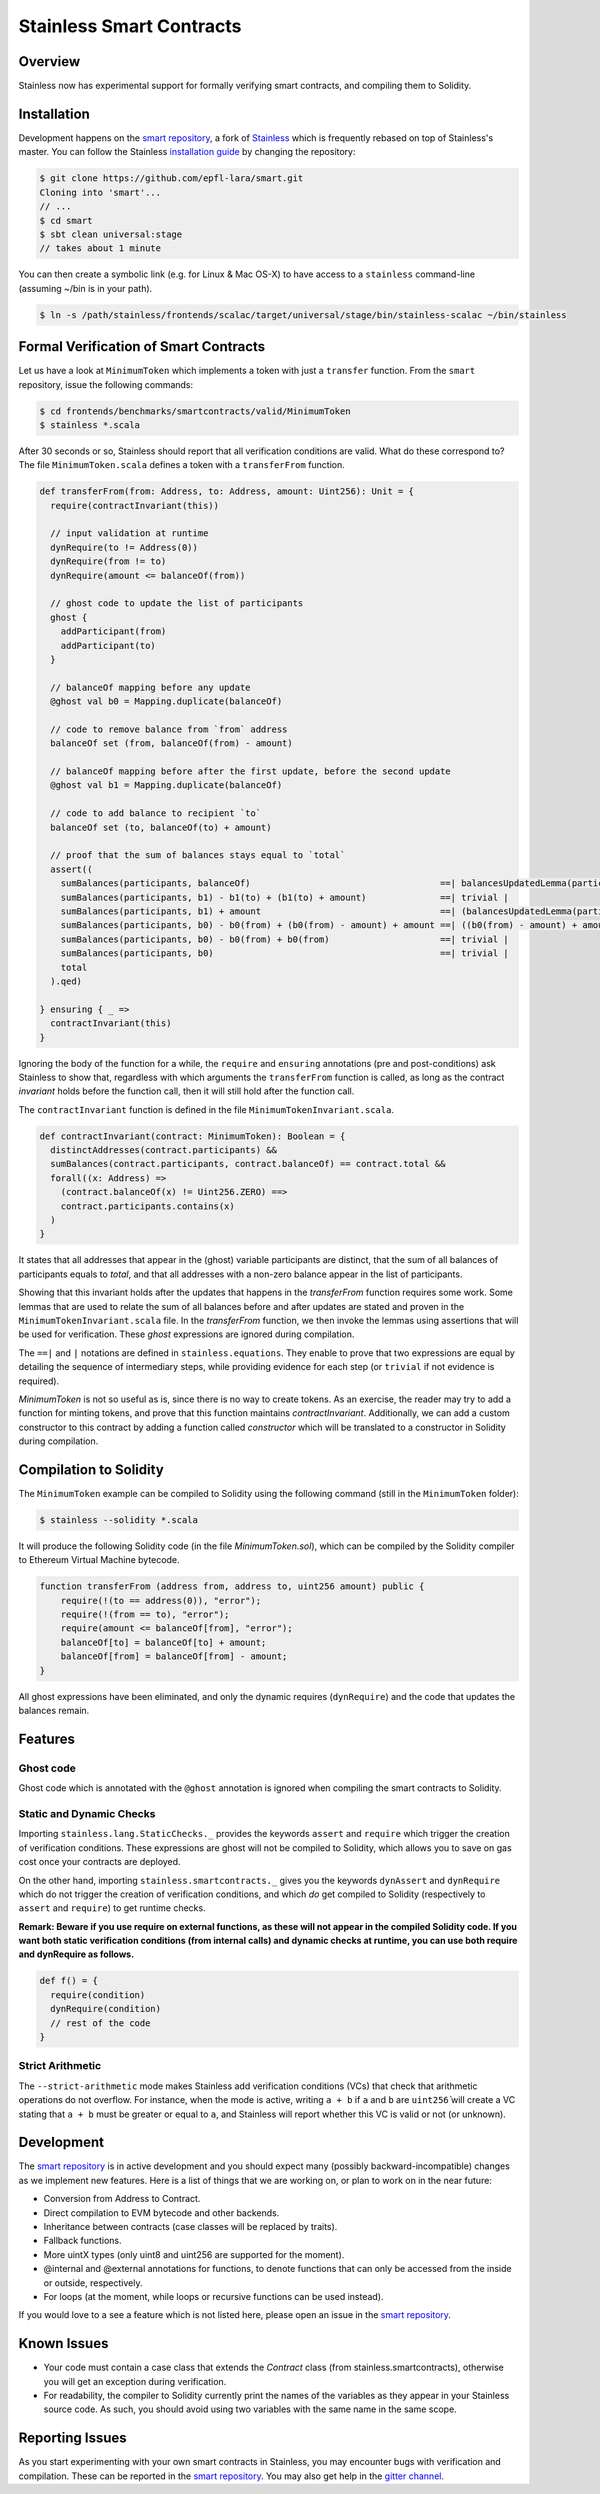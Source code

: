 .. smartcontracts:

Stainless Smart Contracts
=========================

Overview
--------

Stainless now has experimental support for formally verifying smart contracts,
and compiling them to Solidity.

Installation
------------

Development happens on the `smart repository
<https://github.com/epfl-lara/smart>`_, a fork of `Stainless
<https://github.com/epfl-lara/stainess>`_ which is frequently rebased on top of
Stainless's master. You can follow the Stainless `installation guide
<installation.rst#Linux & Mac OS-X>`_ by changing the repository:

.. code-block:: bash

  $ git clone https://github.com/epfl-lara/smart.git
  Cloning into 'smart'...
  // ...
  $ cd smart
  $ sbt clean universal:stage
  // takes about 1 minute

You can then create a symbolic link (e.g. for Linux & Mac OS-X) to have access 
to a ``stainless`` command-line (assuming ~/bin is in your path).

.. code-block:: bash

  $ ln -s /path/stainless/frontends/scalac/target/universal/stage/bin/stainless-scalac ~/bin/stainless


Formal Verification of Smart Contracts
--------------------------------------

Let us have a look at ``MinimumToken`` which implements a token with just a
``transfer`` function. From the ``smart`` repository, issue the following
commands:

.. code-block:: bash 

  $ cd frontends/benchmarks/smartcontracts/valid/MinimumToken
  $ stainless *.scala

After 30 seconds or so, Stainless should report that all verification conditions
are valid. What do these correspond to? The file ``MinimumToken.scala`` defines
a token with a ``transferFrom`` function. 

.. code-block:: scala

  def transferFrom(from: Address, to: Address, amount: Uint256): Unit = {
    require(contractInvariant(this))

    // input validation at runtime
    dynRequire(to != Address(0))
    dynRequire(from != to)
    dynRequire(amount <= balanceOf(from))

    // ghost code to update the list of participants
    ghost {
      addParticipant(from)
      addParticipant(to)
    }

    // balanceOf mapping before any update
    @ghost val b0 = Mapping.duplicate(balanceOf)

    // code to remove balance from `from` address
    balanceOf set (from, balanceOf(from) - amount)

    // balanceOf mapping before after the first update, before the second update
    @ghost val b1 = Mapping.duplicate(balanceOf)

    // code to add balance to recipient `to`
    balanceOf set (to, balanceOf(to) + amount)

    // proof that the sum of balances stays equal to `total`
    assert((
      sumBalances(participants, balanceOf)                                    ==| balancesUpdatedLemma(participants, b1, to, b1(to) + amount) | 
      sumBalances(participants, b1) - b1(to) + (b1(to) + amount)              ==| trivial |
      sumBalances(participants, b1) + amount                                  ==| (balancesUpdatedLemma(participants, b0, from, b0(from) - amount) && sumBalances(participants, b1) == sumBalances(participants, b0) - b0(from) + (b0(from) - amount)) |
      sumBalances(participants, b0) - b0(from) + (b0(from) - amount) + amount ==| ((b0(from) - amount) + amount == b0(from)) |
      sumBalances(participants, b0) - b0(from) + b0(from)                     ==| trivial |
      sumBalances(participants, b0)                                           ==| trivial |
      total
    ).qed)

  } ensuring { _ =>
    contractInvariant(this)
  }

Ignoring the body of the function for a while, the ``require`` and ``ensuring``
annotations (pre and post-conditions) ask Stainless to show that, regardless
with which arguments the ``transferFrom`` function is called, as long as the
contract `invariant` holds before the function call, then it will still hold
after the function call. 

The ``contractInvariant`` function is defined in the file
``MinimumTokenInvariant.scala``.

.. code-block:: scala

  def contractInvariant(contract: MinimumToken): Boolean = {
    distinctAddresses(contract.participants) && 
    sumBalances(contract.participants, contract.balanceOf) == contract.total &&
    forall((x: Address) => 
      (contract.balanceOf(x) != Uint256.ZERO) ==> 
      contract.participants.contains(x)
    )
  }

It states that all addresses that appear in the (ghost) variable participants
are distinct, that the sum of all balances of participants equals to 
`total`, and that all addresses with a non-zero balance appear in the list of 
participants. 

Showing that this invariant holds after the updates that happens in the
`transferFrom` function requires some work. Some lemmas that are used to relate
the sum of all balances before and after updates are stated and proven in the
``MinimumTokenInvariant.scala`` file. In the `transferFrom` function, we then
invoke the lemmas using assertions that will be used for verification. These
`ghost` expressions are ignored during compilation. 

The ``==|`` and ``|`` notations are defined in ``stainless.equations``. They
enable to prove that two expressions are equal by detailing the sequence of
intermediary steps, while providing evidence for each step (or ``trivial`` if
not evidence is required).

`MinimumToken` is not so useful as is, since there is no way to create tokens.
As an exercise, the reader may try to add a function for minting tokens, and
prove that this function maintains `contractInvariant`. Additionally, we can add
a custom constructor to this contract by adding a function called `constructor`
which will be translated to a constructor in Solidity during compilation.


Compilation to Solidity
-----------------------

The ``MinimumToken`` example can be compiled to Solidity using the following
command (still in the ``MinimumToken`` folder):

.. code-block:: bash

  $ stainless --solidity *.scala

It will produce the following Solidity code (in the file `MinimumToken.sol`),
which can be compiled by the Solidity compiler to Ethereum Virtual Machine
bytecode.

.. code-block:: javascript

    function transferFrom (address from, address to, uint256 amount) public {
        require(!(to == address(0)), "error");
        require(!(from == to), "error");
        require(amount <= balanceOf[from], "error");
        balanceOf[to] = balanceOf[to] + amount;
        balanceOf[from] = balanceOf[from] - amount;
    }

All ghost expressions have been eliminated, and only the dynamic requires 
(``dynRequire``) and the code that updates the balances remain.


Features
--------


Ghost code
^^^^^^^^^^

Ghost code which is annotated with the ``@ghost`` annotation is ignored when
compiling the smart contracts to Solidity.

Static and Dynamic Checks
^^^^^^^^^^^^^^^^^^^^^^^^^^^^^^^^

Importing ``stainless.lang.StaticChecks._`` provides the keywords ``assert`` and
``require`` which trigger the creation of verification conditions. These
expressions are ghost will not be compiled to Solidity, which allows you to 
save on gas cost once your contracts are deployed.

On the other hand, importing ``stainless.smartcontracts._`` gives you the
keywords ``dynAssert`` and ``dynRequire`` which do not trigger the creation of
verification conditions, and which *do* get compiled to Solidity (respectively
to ``assert`` and ``require``) to get runtime checks.

**Remark: Beware if you use require on external functions, as these will not
appear in the compiled Solidity code. If you want both static verification
conditions (from internal calls) and dynamic checks at runtime, you can use both
require and dynRequire as follows.**


.. code-block:: scala

  def f() = {
    require(condition)
    dynRequire(condition)
    // rest of the code
  }


Strict Arithmetic
^^^^^^^^^^^^^^^^^

The ``--strict-arithmetic`` mode makes Stainless add verification conditions
(VCs) that check that arithmetic operations do not overflow. For instance, when
the mode is active, writing ``a + b`` if ``a`` and ``b`` are ``uint256̀`` will
create a VC stating that ``a + b`` must be greater or equal to ``a``, and
Stainless will report whether this VC is valid or not (or unknown). 


Development
-----------

The `smart repository <https://github.com/epfl-lara/smart>`_ is in active
development and you should expect many (possibly backward-incompatible) changes
as we implement new features. Here is a list of things that we are working on,
or plan to work on in the near future:

* Conversion from Address to Contract.
* Direct compilation to EVM bytecode and other backends.
* Inheritance between contracts (case classes will be replaced by traits).
* Fallback functions.
* More uintX types (only uint8 and uint256 are supported for the moment).
* @internal and @external annotations for functions, to denote functions that 
  can only be accessed from the inside or outside, respectively.
* For loops (at the moment, while loops or recursive functions can be used instead).


If you would love to a see a feature which is not listed here, please open an
issue in the `smart repository <https://github.com/epfl-lara/smart>`_.


Known Issues
------------

* Your code must contain a case class that extends the `Contract` class (from stainless.smartcontracts), otherwise you will get an exception during verification.
* For readability, the compiler to Solidity currently print the names of the variables as they appear in your Stainless source code. As such, you should avoid using two variables with the same name in the same scope.

Reporting Issues
----------------

As you start experimenting with your own smart contracts in Stainless, you may
encounter bugs with verification and compilation. These can be reported in the
`smart repository <https://github.com/epfl-lara/smart>`_. You may also
get help in the `gitter channel <https://gitter.im/epfl-lara/smart>`_.